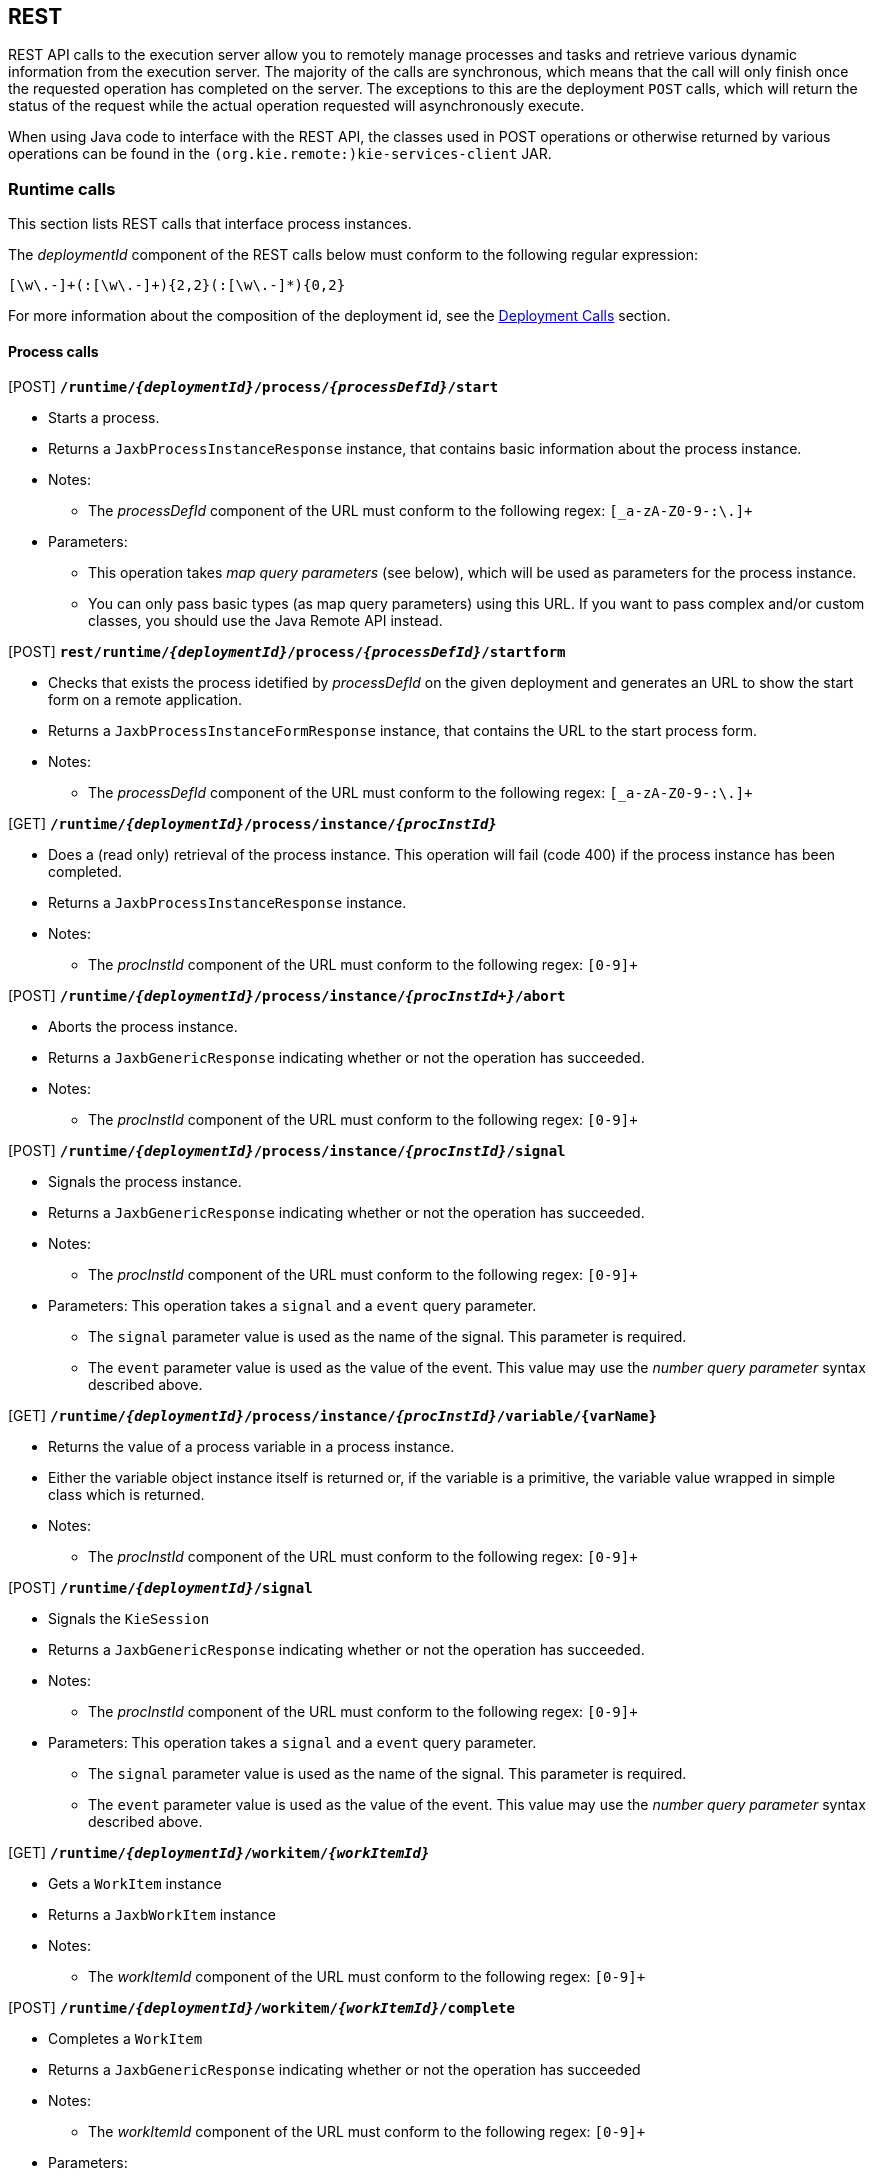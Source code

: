 :icons:

[[remote.rest]]
== REST

REST API calls to the execution server allow you to remotely manage processes and tasks and retrieve 
various dynamic information from the execution server. The majority of the calls are synchronous, 
which means that the call will only finish once the requested operation has completed on the server. 
The exceptions to this are the deployment `POST` calls, which will return the status of the request 
while the actual operation requested will asynchronously execute.

When using Java code to interface with the REST API, the classes used in POST operations or 
otherwise returned by various operations can be found in the `(org.kie.remote:)kie-services-client` 
JAR.

[[remote.rest.runtime]]
=== Runtime calls

This section lists REST calls that interface process instances. 

The _deploymentId_ component of the REST calls below must conform to
the following regular expression:

-----
[\w\.-]+(:[\w\.-]+){2,2}(:[\w\.-]*){0,2}
-----

For more information about the composition of the deployment id, see the 
<<remote.rest.deployment,Deployment Calls>> section.

==== Process calls

[POST] *`/runtime/_{deploymentId}_/process/_{processDefId}_/start`*

- Starts a process.
- Returns a `JaxbProcessInstanceResponse` instance, that contains basic information about the 
  process instance.
- Notes: 
* The _processDefId_ component of the URL must conform to the following regex: `[_a-zA-Z0-9-:\.]+`
- Parameters: 
* This operation takes _map query parameters_ (see below), which will be used as parameters for the 
  process instance.
* You can only pass basic types (as map query parameters) using this URL. If you want to pass 
  complex and/or custom classes, you should use the Java Remote API instead.

[POST] *`rest/runtime/_{deploymentId}_/process/_{processDefId}_/startform`*

- Checks that exists the process idetified by _processDefId_ on the given deployment and generates 
  an URL to show the start form on a remote application.
- Returns a `JaxbProcessInstanceFormResponse` instance, that contains the URL to the start process 
  form.
- Notes:
* The _processDefId_ component of the URL must conform to the following regex: `[_a-zA-Z0-9-:\.]+`

[GET] *`/runtime/_{deploymentId}_/process/instance/_{procInstId}_`*

- Does a (read only) retrieval of the process instance. This operation will fail (code 400) if the 
  process instance has been completed.
- Returns a `JaxbProcessInstanceResponse` instance.
- Notes: 
* The _procInstId_ component of the URL must conform to the following regex: `[0-9]+`

[POST] *`/runtime/_{deploymentId}_/process/instance/_{procInstId+}_/abort`*

- Aborts the process instance.
- Returns a `JaxbGenericResponse` indicating whether or not the operation has succeeded.
- Notes: 
* The _procInstId_ component of the URL must conform to the following regex: `[0-9]+`

[POST] *`/runtime/_{deploymentId}_/process/instance/_{procInstId}_/signal`*

- Signals the process instance.
- Returns a `JaxbGenericResponse` indicating whether or not the operation has succeeded.
- Notes: 
* The _procInstId_ component of the URL must conform to the following regex: `[0-9]+`
- Parameters: This operation takes a `signal` and a `event` query parameter.
* The `signal` parameter value is used as the name of the signal. This parameter is required.
* The `event` parameter value is used as the value of the event. This value may use the _number 
  query parameter_ syntax described above.

[GET] *`/runtime/_{deploymentId}_/process/instance/_{procInstId}_/variable/{varName}`*

- Returns the value of a process variable in a process instance. 
- Either the variable object instance itself is returned or, if the variable is a primitive, 
  the variable value wrapped in simple class which is returned.
- Notes: 
* The _procInstId_ component of the URL must conform to the following regex: `[0-9]+`

[POST] *`/runtime/_{deploymentId}_/signal`*

- Signals the `KieSession`
- Returns a `JaxbGenericResponse` indicating whether or not the operation has succeeded.
- Notes: 
* The _procInstId_ component of the URL must conform to the following regex: `[0-9]+`
- Parameters: This operation takes a `signal` and a `event` query parameter.
*  The `signal` parameter value is used as the name of the signal. This parameter is required.
* The `event` parameter value is used as the value of the event. This value may use the _number query parameter_ syntax described above.

[GET] *`/runtime/_{deploymentId}_/workitem/_{workItemId}_`*

- Gets a `WorkItem` instance
- Returns a `JaxbWorkItem` instance
- Notes: 
* The _workItemId_ component of the URL must conform to the following regex: `[0-9]+`

[POST] *`/runtime/_{deploymentId}_/workitem/_{workItemId}_/complete`*

- Completes a `WorkItem`
- Returns a `JaxbGenericResponse` indicating whether or not the operation has succeeded
- Notes: 
* The _workItemId_ component of the URL must conform to the following regex: `[0-9]+`
- Parameters: 
* This operation takes _map query parameters_, which are used as input to signify the results for completion of the work item.
* You can only pass basic types (as map query parameters) using this URL. If you want to pass complex and/or custom classes, 
  you should use the Java Remote API instead.

[POST] *`/runtime/_{deploymentId}_/workitem/{workItemId: [0-9-]+}/abort`*

- Aborts a `WorkItem`
- Returns a `JaxbGenericResponse` indicating whether or not the operation has succeeded
- Notes: 
* The _workItemId_ component of the URL must conform to the following regex: `[0-9]+`


==== Process calls "with variables"

[POST] *`/runtime/_{deploymentId}_/withvars/process/_{processDefId}_/start`*

- Starts a process and retrieves the list of variables associated with the process instance
- Returns a `JaxbProcessInstanceWithVariablesResponse` that contains:
* Information about the process instance (with the same fields and behaviour as the `JaxbProcessInstanceResponse`
* A key-value list of the variables available in the process instance.
- Notes: 
* The _processDefId_ component of the URL must conform to the following regex: `[_a-zA-Z0-9-:\.]+`

[POST] *`/runtime/_{deploymentId}_/withvars/process/instance/_{procInstId}_`*

- Starts a process and retrieves the list of variables associated with the process instance
- Returns a `JaxbProcessInstanceWithVariablesResponse` (see the above REST call)
- Notes: 
* The _processInstId_ component of the URL must conform to the following regex: `[0-9]+`

[POST] *`/runtime/_{deploymentId}_/withvars/process/instance/_{procInstId}_/signal`*

- Signals a process instance and retrieves the list of variables associated it
- Returns a `JaxbProcessInstanceWithVariablesResponse` (see above)
- Notes: 
* The _processInstId_ component of the URL must conform to the following regex: `[0-9]+`
- Parameters:: This operation takes a `signal` and a `event` query parameter.
* The `signal` parameter value is used as the name of the signal. This parameter is required.
* The `event` parameter value is used as the value of the event. This value may use the _number query parameter_ syntax described above.

==== History calls

[POST] *`/history/clear`*

- Cleans (deletes) all history logs

[GET] *`/history/instances`*

- Gets a list of `ProcessInstanceLog` instances
- Returns a `JaxbHistoryLogList` instance that contains a list of `JaxbProcessInstanceLog` instances
- Notes: 
* This operation responds to pagination parameters

[GET] *`/history/instance/_{procInstId}_`*

- Gets the `ProcessInstanceLog` instance associated with the specified process instance
- Returns a `JaxbHistoryLogList` instance that contains a `JaxbProcessInstanceLog` instance
- Notes: 
* The _processInstId_ component of the URL must conform to the following regex: `[0-9]+`
- Parameters: This operation responds to pagination parameters

[GET] *`/history/instance/_{procInstId}_/child`*

- Gets a list of `ProcessInstanceLog` instances associated with any child/sub-processes associated with the specified process instance
- Returns a `JaxbHistoryLogList` instance that contains a list of `JaxbProcessInstanceLog` instances
- Notes: 
* The _processInstId_ component of the URL must conform to the following regex: `[0-9]+`
- Parameters: This operation responds to pagination parameters

[GET] *`/history/instance/_{procInstId}_/node`*

- Gets a list of `NodeInstanceLog` instances associated with the specified process instance
- Returns a `JaxbHistoryLogList` instance that contains a list of `JaxbNodeInstanceLog` instances
- Notes: 
* The _processInstId_ component of the URL must conform to the following regex: `[0-9]+`
- Parameters: This operation responds to pagination parameters

[GET] *`/history/instance/_{procInstId}_/variable`*

- Gets a list of `VariableInstanceLog` instances associated with the specified process instance
- Returns a `JaxbHistoryLogList` instance that contains a list of `JaxbVariableInstanceLog` instances
- Notes: 
* The _processInstId_ component of the URL must conform to the following regex: `[0-9]+`
- Parameters: This operation responds to pagination parameters

[GET] *`/history/instance/_{procInstId}_/node/_{nodeId}_`*

- Gets a list of `NodeInstanceLog` instances associated with the specified process instance that have the given (node) id
- Returns a `JaxbHistoryLogList` instance that contains a list of `JaxbNodeInstanceLog` instances
- Notes: 
* The _processInstId_ component of the URL must conform to the following regex: `[0-9]+`
* The _nodeId_ component of the URL must conform to the following regex: `[a-zA-Z0-9-:\.]+`
- Parameters: This operation responds to pagination parameters

[GET] *`/history/instance/_{procInstId}_/variable/_{varId}_`*

- Gets a list of `VariableInstanceLog` instances associated with the specified process instance that have the given (variable) id
- Returns a `JaxbHistoryLogList` instance that contains a list of `JaxbVariableInstanceLog` instances
- Notes: 
* The _processInstId_ component of the URL must conform to the following regex: `[0-9]+`
* The _varId_ component of the URL must conform to the following regex: `[a-zA-Z0-9-:\.]+`
- Parameters: This operation responds to pagination parameters

[GET] *`/history/process/_{processDefId}_`*

- Gets a list of `ProcessInstanceLog` instances associated with the specified process definition
- Returns a `JaxbHistoryLogList` instance that contains a list of `JaxbProcessInstanceLog` instances
- Notes: 
* The _processDefId_ component of the URL must conform to the following regex: `[_a-zA-Z0-9-:\.]+`
- Parameters:  This operation responds to pagination parameters

==== History calls that search by variable

[GET] *`/history/variable/_{varId}_`*

- Gets a list of `VariableInstanceLog` instances associated with the specified variable id
- Returns a `JaxbHistoryLogList` instance that contains a list of `JaxbVariableInstanceLog` instances
- Notes: 
* The _varId_ component of the URL must conform to the following regex: `[a-zA-Z0-9-:\.]+`
- Parameters: This operation responds to pagination parameters

[GET] *`/history/variable/_{varId}_/value/_{value}_`*

- Gets a list of `VariableInstanceLog` instances associated with the specified variable id that contain the value specified
- Returns a `JaxbHistoryLogList` instance that contains a list of `JaxbVariableInstanceLog` instances
- Notes: 
* Both the _varId_ and _value_ components of the URL must conform to the following regex: `[a-zA-Z0-9-:\.]+`
- Parameters:: This operation responds to pagination parameters

[GET] *`/history/variable/{varId}/instances`*

- Gets a list of `ProcessInstance` instances that contain the variable specified by the given variable id.
- Returns a `JaxbProcessInstanceListResponse` instance that contains a list of `JaxbProcessInstanceResponse` instances
- Notes: 
* The _varId_ component of the URL must conform to the following regex: `[a-zA-Z0-9-:\.]+`
- Parameters: This operation responds to pagination parameters

[GET] *`/history/variable/{varId}/value/{value}/instances`*

- Gets a list of `ProcessInstance` instances that contain the variable specified by the given variable id which contains the (variable) value specified
- Returns a `JaxbProcessInstanceListResponse` instance that contains a list of `JaxbProcessInstanceResponse` instances
- Notes: 
* Both the _varId_ and _value_ components of the URL must conform to the following regex: `[a-zA-Z0-9-:\.]+`
- Parameters: This operation responds to pagination parameters

==== History calls that search by variable

[GET] *`/runtime/_{deploymentId}_/history/variable/_{varId}_`*

- Gets a list of `VariableInstanceLog` instances associated with the specified variable id
- Returns a `JaxbHistoryLogList` instance that contains a list of `JaxbVariableInstanceLog` instances
- Notes: 
* The _varId_ component of the URL must conform to the following regex: `[a-zA-Z0-9-:\.]+`
- Parameters:: This operation responds to pagination parameters

[GET] *`/runtime/_{deploymentId}_/history/variable/_{varId}_/value/_{value}_`*

- Gets a list of `VariableInstanceLog` instances associated with the specified variable id that contain the value specified
- Returns a `JaxbHistoryLogList` instance that contains a list of `JaxbVariableInstanceLog` instances
- Notes: 
* Both the _varId_ and _value_ components of the URL must conform to the following regex: `[a-zA-Z0-9-:\.]+`
- Parameters: This operation responds to pagination parameters

[GET] *`/runtime/_{deploymentId}_/history/variable/{varId}/instances`*

- Gets a list of `ProcessInstance` instances that contain the variable specified by the given variable id.
- Returns a `JaxbProcessInstanceListResponse` instance that contains a list of `JaxbProcessInstanceResponse` instances
- Notes: 
* The _varId_ component of the URL must conform to the following regex: `[a-zA-Z0-9-:\.]+`
- Parameters: This operation responds to pagination parameters

[GET] *`/runtime/_{deploymentId}_/history/variable/{varId}/value/{value}/instances`*

- Gets a list of `ProcessInstance` instances that contain the variable specified by the given variable id which contains the (variable) value specified
- Returns a `JaxbProcessInstanceListResponse` instance that contains a list of `JaxbProcessInstanceResponse` instances
- Notes: 
* Both the _varId_ and _value_ components of the URL must conform to the following regex: `[a-zA-Z0-9-:\.]+`
- Parameters:: This operation responds to pagination parameters

[[remote.rest.task]]
=== Task calls


The following section describes the three different types of task calls:
* Task REST operations that mirror the `TaskService` interface, allowing the user to interact with the remote `TaskService` instance
* The Task query REST operation, that allows users to query for `Task` instances
* Other Task REST operations that retrieve information


.Task operation authorizations
Task REST operations use the user information (used to authorize and authenticate the HTTP call) to check whether or
not the requested operations can happen. This also applies to REST calls that retrieve information, such as the task query
operation. REST calls that request information will only return information about tasks that the user is allowed to see.

With regards to retrieving information, only users associated with a task may retrieve information about the task. However,
the authorizations of progress and other modifications of task information are more complex. See the
<<jBPMTaskPermissions,Task Permissions>> section in the <<jBPMTaskService,Task Service>>
documentation for more infomration.

[NOTE]
===================
Given that many users have expressed the wish for a "super-task-user" that can execute task REST operations on all tasks,
regardless of the users associated with the task, there are now plans to implement that feature. However,
so far for the 6.x releases, this feature is not available.
===================

==== Task operation calls

All of the task operation calls described in this section use the user (id) used in the REST basic authorization as
input for the user parameter in the specific call.

Some of the operations take an optional `lanaguage` query parameter. If this parameter is not given
as a element of the URL itself, the default value of "`en-UK`" is used.

The _taskId_ component of the REST calls below must conform to the following regex:

------
[0-9]+
------


[POST] *`/task/_{taskId}_/activate`*

- Activates a task
- Returns a `JaxbGenericResponse` with the status of the operation

[POST] *`/task/_{taskId}_/claim`*

- Claims a task
- Returns a `JaxbGenericResponse` with the status of the operation

[POST] *`/task/_{taskId}_/claimnextavailable`*

- Claims the next available task
- Returns a `JaxbGenericResponse` with the status of the operation
- Parameters: Takes an optional `language` query parameter.

[POST] *`/task/_{taskId}_/complete`*
- Completes a task
- Returns a `JaxbGenericResponse` with the status of the operation
- Parameters: Takes map query parameters, which are the "results" input for the complete operation

[POST] *`/task/_{taskId}_/delegate`*

- Delegates a task
- Returns a `JaxbGenericResponse` with the status of the operation
- Parameters: Requires a `targetId` query parameter, which identifies the user or group to which the task is delegated

[POST] *`/task/_{taskId}_/exit`*

- Exits a task
- Returns a `JaxbGenericResponse` with the status of the operation

[POST] *`/task/_{taskId}_/fail`*

- Fails a task
- Returns a `JaxbGenericResponse` with the status of the operation

[POST] *`/task/_{taskId}_/forward`*

- Delegates a task
- Returns a `JaxbGenericResponse` with the status of the operation
- Parameters: Requires a `targetId` query parameter, which identifies the user or group to which the task is forwarded

[POST] *`/task/_{taskId}_/nominate`*

- Nominates a task
- Returns a `JaxbGenericResponse` with the status of the operation
- Parameters: Requires at least one of either the `user` or `group` query parameter, which identify the user(s) or group(s) that are nominated for the task

[POST] *`/task/_{taskId}_/release`*

- Releases a task
- Returns a `JaxbGenericResponse` with the status of the operation

[POST] *`/task/_{taskId}_/resume`*

- Resumes a task
- Returns a `JaxbGenericResponse` with the status of the operation

[POST] *`/task/_{taskId}_/skip`*

- Skips a task
- Returns a `JaxbGenericResponse` with the status of the operation

[POST] *`/task/_{taskId}_/start`*

- Starts a task
- Returns a `JaxbGenericResponse` with the status of the operation

[POST] *`/task/_{taskId}_/stop`*
- Stops a task
- Returns a `JaxbGenericResponse` with the status of the operation

[POST] *`/task/_{taskId}_/suspend`*

- Suspends a task
- Returns a `JaxbGenericResponse` with the status of the operation

[GET] *`/task/_{taskId}_/showTaskForm`*

- Checks that the task idetified by _taskId_ exists and generates an URL to show the task form on a remote application.
- Returns a `JaxbTaskFormResponse` instance, that contains the URL to the task form.


==== Task query call

[GET] *`/task/query`*::
--
- The `/task/query` operation queries all non-archived tasks based on the parameters given.
- Returns a `JaxbTaskSummaryListResponse` with a list of `TaskSummaryImpl`
- Parameters: 
* Takes the following (case-'in' sensitive) query parameters listed below.
* All parameters except for the `union` parameter may be repeated.
`businessAdministrator`:: Returned tasks should have a business administrator identified by this parameter
`potentialOwner`:: Returned tasks should have a potential owner identified by this parameter
`processInstanceId`:: Returned tasks should be associated with the process instance identified by this parameter
`status`:: Returned tasks should have a status identified by this parameter
`taskId`:: Returned tasks should have the (task) id identified by this parameter
`taskOwner`:: Returned tasks should have a task owner (initiator) identified by this parameter
`workItemId`:: Returned tasks should be associated with the work item identified by this parameter
`language`:: Specifies the language that the returned tasks should be associated with
`union`:: This specifies whether the query should query the union or intersection of the parameters. +
  See below for an example and more info. +
  This parameter may only be passed _once_
--

{nbsp} +

.Query usage
================================================================================================
This call retrieves the task summaries of all tasks that have a work item id of 3, 4, _or_ 5. If you specify the _same_ parameter multiple times, the query
will select tasks that match _any_ of that parameter.
----
http://server:port/rest/task/query?workItemId=3&workItemId=4&workItemId=5
----
The next call will retrieve any task summaries for which the task id is 27 _and_ for
which the work item id is 11. Specifying _different_ parameters will result in a set of tasks that match _both_ (_all_) parameters.
----
`http://server:port/rest/task/query?workItemId=11&taskId=27`
----
The next call will retrieve any task summaries for which the task id is 27 _or_ the
work item id is 11. While these are different parameters, the `union` parameter is being used
here so that the union of the two queries (the work item id query and the task id query) is returned.
----
http://server:port/rest/task/query?workItemId=11&taskId=27&union=true`
----
The next call will retrieve any task summaries for which the status is `Created`
_and_ the potential owner of the task is `Bob`. Note that the letter case for the status
parameter value is case-'in'sensitve.
----
http://server:port/rest/task/query?status=creAted&potentialOwner=Bob`
----
The next call will return any task summaries for which the status is `Created`
_and_ the potential owner of the task is `bob`. Note that the potential owner parameter is
case-'sensitive'. `bob` is not the same user id as `Bob`!
----
http://server:port/rest/task/query?status=created&potentialOwner=bob`
----
The next call will return the _intersection_ of the set of task summaries for which the
process instance is 201, the potential owner is `bob` and for which the status is `Created`
_or_ `Ready`.
----
http://server:port/rest/task/query?status=created&status=ready&potentialOwner=bob&processInstanceId=201
----
That means that the task summaries that have the following characteristics would be included:

- process instance id 201, potential owner `bob`, status `Ready`
- process instance id 201, potential owner `bob`, status `Created`

And that following task summaries will _not_ be included:

- process instance id _183_, potential owner `bob`, status `Created`
- process instance id 201, potential owner '`mary`, status `Ready`
- process instance id 201, potential owner `bob`, status _`Complete`_
================================================================================================

==== Other Task calls

[GET] *`/task/_{taskId}_/content`*

- Gets the task content from a task identified by the given task id
- Returns: a `JaxbContent` with the content of the task
- Notes: 
* The _taskId_ component of the URL must conform to the following regex: `[0-9]+`

[GET] *`/task/content/_{contentId}_`*

- Gets the task content from a task identified by the given content id
- Returns a `JaxbContent` with the content of the task
- Notes: 
* The _contentId_ component of the URL must conform to the following regex: `[0-9]+`

[[remote.rest.deployment]]
=== Deployment Calls

The calls described in this section allow users to manage deployments. Deployments are in fact
`KieModule` JARs which can be deployed or undeployed, either via the UI or via the REST calls described
below. Configuration options, such as the runtime strategy, should be specified when deploying the deployment:
the configuration of a deployment can not be changed after it has already been deployed.

The above deploymentId regular expression describes an expression that contains the following elements, separated from eachother by a `:` character:

- The group id
- The artifact id
- The version
- The (optional) kbase id
- The (optional) ksession id

In a more formal sense, the _deploymentId_ component of the REST calls below must conform to the following regex:
----
`[\w\.-]+(:[\w\.-]+){2,2}(:[\w\.-]*){0,2}`
----

This regular expression is explained as follows:

- The `[\w\.-]` element, which occurs 3 times in the above regex, refers to a character set that can contain the following character sets:

.+[\w\.-]+ character sets
[cols="3*m^"]
|========================
| [A-Z] | [0-9] | .
| [a-z] | _     | -
|========================


This `[\w\.-]` element occurs at least 3 times and at most 5 times, separated by a `:` character each time.

.Accepted +deploymentId+'s
=============================
* `com.wonka:choco-maker:67.190`
* These example `deploymentId`'s contain the optional _kbase_ and _ksession_ id groups.
** `com.wonka:choco-maker:67.190:oompaBase`
** `com.wonka:choco-maker:67.190:oompaLoompaBase:gloopSession`
=============================

==== Asynchrous deployment calls

There are 2 operations that can be used to modify the status of a deployment:

* `/deployments/_{deploymentId}_/deploy`
* `/deployments/_{deploymentId}_/undeploy`

These `POST` deployment calls are both _asynchronous_, which
means that the information returned by the `POST` request does not reflect the
eventual final status of the operation itself.

[IMPORTANT]
====================================
As noted above, both the `/deploy` and `/undeploy` operations  are
_asynchronous_ REST operations. Successfull requests to these URLs will return the
status `202` upon the request completion. RFC 2616 defines the `202` status
as meaning the following: +

{nbsp} +

https://www.ietf.org/rfc/rfc2616.txt[RFC 2616]: +
"the request has been accepted for processing, but the processing has not been completed." +

{nbsp} +

This means the following:

. While the request may have been accepted "successfully", the operation itself (deploying or
undeploying the deployment unit) may actually fail.
. Furthermore, information about deployments, such as that retrieved by calling the `GET`
operations described below, are _snapshots_ and the information (including the status of the
deployment unit) may have changed by the time the user client receives the answer to the `GET` request.
====================================

=== Deployment call details


[GET] *`/deployment/`*

- Returns:: a list of all the available deployed instances in a `JaxbDeploymentUnitList` instance

[GET] *`/deployment/ _{deploymentId}_`*

- Returns a `JaxbDeploymentUnit` instance containing the information (including the configuration) of the deployment unit.
- Notes:
* This operation will fail when the URL uses a _deployementId_ that refers to a deployment unit
  that does not exist or for which the deployment has not yet been completed.
* This operation may succeed for deployment units for which an undeploy operation request has not
  yet completed.

[POST] *`/deployment/_{deploymentId}_/deploy`*

- Deploys the deployment unit referenced by the _deploymentId_
- Returns a `JaxbDeploymentJobResult` instance with the status of the _request_
- Parameters: Takes a `strategy` query parameter, which
* describes the runtime strategy used for the deployment.
* must have one of the following (case-_in_sensitive) values:
** `SINGLETON`
** `PER_REQUEST`
** `PER_PROCESS_INSTANCE`
* The default runtime strategy used for a deployment is `SINGLETON` .
- Notes:
* The deploy operation is an _asynchronous_ operation: the request can fail after
        being submitted. The status of the deployment can be retrieved using the `GET` calls
        described above. +
* It is possible to post a deployment descriptor (or a fragment of it) while
          submitting deploy request. That allows to override other deployment descriptors in
          the hierarchy. To do so the content type of the request must be set to `application/xml` and the request
  body should be a a valid deployment descriptor content. +
{nbsp} +
+
.Changing the audit logging mode from default JPA to JMS submit
=======
[source,xml,linenums,indent=0]
-------
<deployment-descriptor xsi:schemaLocation="http://www.jboss.org/jbpm deployment-descriptor.xsd" 
                       xmlns:xsi="http://www.w3.org/2001/XMLSchema-instance">
    <audit-mode>JMS</audit-mode>
</deployment-descriptor>
-------
=======
+
** Since deployment descriptors can be merged differently, it's possibile
  to provide the merge mode as part of deploy request by adding query
  parameter:
*** `mergemode` where values should be one of the following
**** KEEP_ALL
**** OVERRIDE_ALL
**** OVERRIDE_EMPTY
**** MERGE_COLLECTIONS

[POST] *`/deployment/_{deploymentId}_/undeploy`*

- Undeploys the deployment unit referenced by the `deploymentId`
- Returns a `JaxbDeploymentJobResult` instance with the status of the _request_
- Notes: 
* The undeploy operation is an _asynchronous_ operation. The status of the deployment can be 
  retrieved using the `GET` calls described above.

[[remote.rest.execute]]
=== Execute calls

While there is a `/runtime/{id}/execute` and a `task/execute` method, both will take all types
of commands. This is possible because execute takes a JaxbCommandsRequest object, which contains a list of
`(org.kie.api.command.)Command` objects. The `JaxbCommandsRequest` has fields to store the proper
`deploymentId` and `processInstanceId` information.

Of course, if you send a request with a command that needs this information (`deploymentId`, for example)
and don't fill the `deploymentId` in, the request will fail.


==== Execution call details

[POST] *`/execute`*

- Executes a `Command`
- Returns a `JaxbCommandResponse` implementation with the result of the operation

==== Commands accepted

.Runtime commands
[cols="3*d<"]
|===================================================================================================
| AbortWorkItemCommand                       | GetProcessInstancesCommand          | GetIdCommand  
| CompleteWorkItemCommand                    | SetProcessInstanceVariablesCommand  | SetGlobalCommand  
| GetWorkItemCommand                         | SignalEventCommand                  | 
|                                            | StartCorrelatedProcessCommand       | DeleteCommand  
| AbortProcessInstanceCommand                | StartProcessCommand                 | FireAllRulesCommand  
| GetProcessIdsCommand                       | GetVariableCommand                  | InsertObjectCommand  
| GetProcessInstanceByCorrelationKeyCommand  | GetFactCountCommand                 | UpdateCommand  
| GetProcessInstanceCommand                  | GetGlobalCommand  
|===================================================================================================


.Task commands
[cols="3*d<"]
|===================================================================================================
| ActivateTaskCommand            | FailTaskCommand                            | GetTasksOwnedCommand                         
| AddTaskCommand                 | ForwardTaskCommand                         | NominateTaskCommand                         
| CancelDeadlineCommand          | GetAttachmentCommand                       | ProcessSubTaskCommand                            
| ClaimNextAvailableTaskCommand  | GetContentCommand                          | ReleaseTaskCommand                         
| ClaimTaskCommand               | GetTaskAssignedAsBusinessAdminCommand      | ResumeTaskCommand                         
| CompleteTaskCommand            | GetTaskAssignedAsPotentialOwnerCommand     | SkipTaskCommand                         
| CompositeCommand               | GetTaskByWorkItemIdCommand                 | StartTaskCommand                         
| DelegateTaskCommand            | GetTaskCommand                             | StopTaskCommand                         
| ExecuteTaskRulesCommand        | GetTasksByProcessInstanceIdCommand         | SuspendTaskCommand                         
| ExitTaskCommand                | GetTasksByStatusByProcessInstanceIdCommand                         
|===================================================================================================


.History/Audit commands
[cols="3*d<"]
|===================================================================================================
| ClearHistoryLogsCommand           | FindProcessInstanceCommand     | FindSubProcessInstancesCommand            
| FindActiveProcessInstancesCommand | FindProcessInstancesCommand    | FindVariableInstancesByNameCommand            
| FindNodeInstancesCommand          | FindSubProcessInstancesCommand | FindVariableInstancesCommand            
|===================================================================================================

==== Basic example

The following `/rest/execute` call can be used to start a process (with process id '`evaluation`' in 
the project with deployment id '`org.jbpm:Evaluation:1.0`') and two parameters (parameter `employee` 
equal to '`krisv`' and `reason` equal to '`Yearly performance evaluation`').

[source,xml,linenums,indent=0]
----------------------------------------------------------------------------------------------------
<?xml version="1.0" encoding="UTF-8" standalone="yes"?>
<command-request>
  <deployment-id>org.jbpm:Evaluation:1.0</deployment-id>
  <ver>6.2.0.1</ver>
  <user>krisv</user>
  <start-process processId="evaluation">
    <parameter>
      <item key="reason">
        <value xsi:type="xs:string" xmlns:xs="http://www.w3.org/2001/XMLSchema"
               xmlns:xsi="http://www.w3.org/2001/XMLSchema-instance">Yearly performance evaluation</value>
      </item>
      <item key="employee">
        <value xsi:type="xs:string" xmlns:xs="http://www.w3.org/2001/XMLSchema"
               xmlns:xsi="http://www.w3.org/2001/XMLSchema-instance">krisv</value>
      </item>
    </parameter>
  </start-process>
</command-request>
----------------------------------------------------------------------------------------------------

Note that the request should also contain the following HTTP headers:

- A http://www.w3.org/Protocols/rfc2616/rfc2616-sec14.html#sec14.17[Content-Type] header with the 
value of `application/xml` 
- A http://www.w3.org/Protocols/rfc2616/rfc2616-sec14.html#sec14.8[Authorization] header with basic 
authentication information, as specificed by RFC2616 (see link).

The response will contain information about the process instance that was just started:

[source,xml,linenums,indent=0]
----------------------------------------------------------------------------------------------------
<?xml version="1.0" encoding="UTF-8" standalone="yes"?>
  <command-response>
    <deployment-id>org.jbpm:Evaluation:1.0</deployment-id>
    <ver>6.2.0.1</ver>
    <process-instance index="0">
    <process-id>evaluation</process-id>
    <id>15</id>
    <state>1</state>
    <parentProcessInstanceId>0</parentProcessInstanceId>
    <command-name>StartProcessCommand</command-name>
  </process-instance>
</command-response>
----------------------------------------------------------------------------------------------------

==== More Complex Example with a Custom Data Type

The `/execute` operation also supports sending user-defined class instances as parameters in the 
command. This relies on JAXB for serialization and deserialization. To be able to deserialize the 
custom class on the server side, a "Kie-Deployment-Id" header must also be set to the deployment id 
of the project.

For example, when starting a process or completing a task, a user typically passes additional
parameters (process variable values or the result data for the completed task). These values are
then either primitives (Strings, ints, etc.) or user-defined classes that were created using the 
data modeler in the workbench, added directly to the deployed project or part of a dependency to 
the deployment (project).

The following request starts a process which contains a custom `TestObject` class (with two fields) 
as a parameter.

[source,xml,linenums,indent=0]
----------------------------------------------------------------------------------------------------
<?xml version="1.0" encoding="UTF-8" standalone="yes"?>
<command-request>
  <deployment-id>demo:testproject:1.0</deployment-id>
  <ver>6.2.0.1</ver>
  <user>krisv</user>
  <start-process processId="testproject.testprocess">
    <parameter>
      <item key="testobject">
        <value xsi:type="testObject" xmlns:xsi="http://www.w3.org/2001/XMLSchema-instance">
          <field1>1</field1>
          <field2>2</field2>
        </value>
      </item>
    </parameter>
  </start-process>
</command-request>
----------------------------------------------------------------------------------------------------

Just as in the basic example above, both a `Content-Type` and `Authorization` header should be set
in the request. 

The 3 headers that therefore need to be set in the requst are the following: 

- A http://www.w3.org/Protocols/rfc2616/rfc2616-sec14.html#sec14.17[Content-Type] header with the 
value of `application/xml` 
- A http://www.w3.org/Protocols/rfc2616/rfc2616-sec14.html#sec14.8[Authorization] header with basic 
authentication information, as specificed by RFC2616 (see link).
- A https://github.com/droolsjbpm/droolsjbpm-integration/blob/6.2.x/kie-remote/kie-remote-jaxb/src/main/java/org/kie/services/client/serialization/JaxbSerializationProvider.java#L73[Kie-Deployment-Id]
header with the value of the deployment id containing the class definitions of any parameters
sent with the command .

=== REST summary
	
The URL templates in the table below are relative to the one of the following URLs:

- `http://server:port/business-central/rest`
- `http://server:port/kie-wb/rest`

==== Runtime REST calls

[POST] *`/runtime/{deploymentId}/process/{procDefID}/start`*::
--
- start a process instance based on the Process definition (accepts query map parameters)
--
[POST] *`/runtime/{deploymentId}/process/{procDefID}/startform`*::
--
- returns a valid URL to the start process form to be shown on a client aplication.
--
[GET] *`/runtime/{deploymentId}/process/instance/{procInstanceID}`*::
--
- return a process instance details
--
[POST] *`/runtime/{deploymentId}/process/instance/{procInstanceID}/abort`*::
--
- abort the process instance
--
[POST] *`/runtime/{deploymentId}/process/instance/{procInstanceID}/signal`*::
--
- send a signal event to process instance (accepts query map parameters)
--
[GET] *`/runtime/{deploymentId}/process/instance/{procInstanceID}/variable/{varId}`*::
--
- return a variable from a process instance
--
[POST] *`/runtime/{deploymentId}/signal/{signalCode}`*::
--
- send a signal event to deployment
--
[POST] *`/runtime/{deploymentId}/workitem/{workItemID}/complete`*::
--
- complete a work item (accepts query map parameters)
--
[POST] *`/runtime/{deploymentId}/workitem/{workItemID}/abort`*::
--
- abort a work item
--
[POST] *`/runtime/{deploymentId}/withvars/process/{procDefinitionID}/start`*::
--
- start a process instance and return the process instance with its variables
--					
[GET] *`/runtime/{deploymentId}/withvars/process/instance/{procInstanceID}/`*::
--
- return a process instance with its variables
--					
[POST] *`/runtime/{deploymentId}/withvars/process/instance/{procInstanceID}/signal`*::
--
- send a signal event to the process instance (accepts query map parameters)
+
The following query parameters are accepted:
+ 
-- The `signal` parameter specifies the name of the signal to be sent
-- The `event` parameter specifies the (optional) value of the signal to be sent
--

==== Task REST calls
				

[GET] *`/task/query`*::
--
- return a TaskSummary list
--
[GET] *`/task/content/{contentID}`*::
--
- returns the content of a task
--
[GET] *`/task/{taskID}`*::
--
- return the task
--					
[POST] *`/task/{taskID}/activate`*::
--
- activate the task
--					
[POST] *`/task/{taskID}/claim`*::
--
- claim the task
--					
[POST] *`/task/{taskID}/claimnextavailable`*::
--
- claim the next available task
--				
[POST] *`/task/{taskID}/complete`*::
--
- complete the task (accepts query map paramaters)
--				
[POST] *`/task/{taskID}/delegate`*::
--
- delegate the task
--
[POST] *`/task/{taskID}/exit`*::
--
- exit the task
--					
[POST] *`/task/{taskID}/fail`*::
--
- fail the task
--					
[POST] *`/task/{taskID}/forward`*::
--
- forward the task
--					
[POST] *`/task/{taskID}/nominate`*::
--
- nominate the task
--					
[POST] *`/task/{taskID}/release`*::
--
- release the task
--					
[POST] *`/task/{taskID}/resume`*::
--
- resume the task (after suspending)
--					
[POST] *`/task/{taskID}/skip`*::
--
- skip the task
--					
[POST] *`/task/{taskID}/start`*::
--
- start the task
--					
[POST] *`/task/{taskID}/stop`*::
--
- stop the task
--					
[POST] *`/task/{taskID}/suspend`*::
--
- suspend the task
--					
[GET] *`/task/{taskID}/content`*::
--
- returns the content of a task
--					
[GET] *`/task/{taskID}/showTaskForm`*::
--
- returns a valid URL to the task form to be shown on a client aplication.
--


==== History REST calls
				
[POST] *`/history/clear/`*::
--
- delete all process, node and history records
--				
[GET] *`/history/instances`*::
--
- return the list of all process instance history records
--				
[GET] *`/history/instance/{procInstId}`*::
--
- return a list of process instance history records for a process instance
--				
[GET] *`/history/instance/{procInstId}/child`*::
--
- return a list of process instance history records for the subprocesses of the process instance
--				
[GET] *`/history/instance/{procInstId}/node`*::
--
- return a list of node history records for a process instance
--				
[GET] *`/history/instance/{procInstId}/node/{nodeId}`*::
--
- return a list of node history records for a node in a process instance
--				
[GET] *`/history/instance/{procInstId}/variable`*::
--
- return a list of variable history records for a process instance
--				
[GET] *`/history/instance/{procInstId}/variable/{variableId}`*::
--
- return a list of variable history records for a variable in a process instance
--				
[GET] *`/history/process/{procDefId}`*::
--
- return a list of process instance history records for process instances using a given process definition
--				
[GET] *`/history/variable/{varId}`*::
--
- return a list of variable history records for a variable
--				
[GET] *`/history/variable/{varId}/instances`*::
--
- return a list of process instance history records for process instances that contain a variable with the given variable id
--				
[GET] *`/history/variable/{varId}/value/{value}`*::
--
- return a list of variable history records for variable(s) with the given variable id and given value
--				
[GET] *`/history/variable/{varId}/value/{value}/instances`*::
--
- return a list of process instance history records for process instances with the specified variable that
contains the specified variable value
--				
	
====	Deployment REST calls

[GET] *`/deployments`*::
--
- return a list of (deployed) deployments
--				
[GET] *`/deployment/{deploymentId}`*::
--
- return the status and information about the deployment
--
[POST] *`/deployment/{deploymentId}/deploy`*::
--
- submit a request to deploy a deployment
--
[POST] *`/deployment/{deploymentId}/undeploy`*::
--
- submit a request to undeploy a deployment
--
